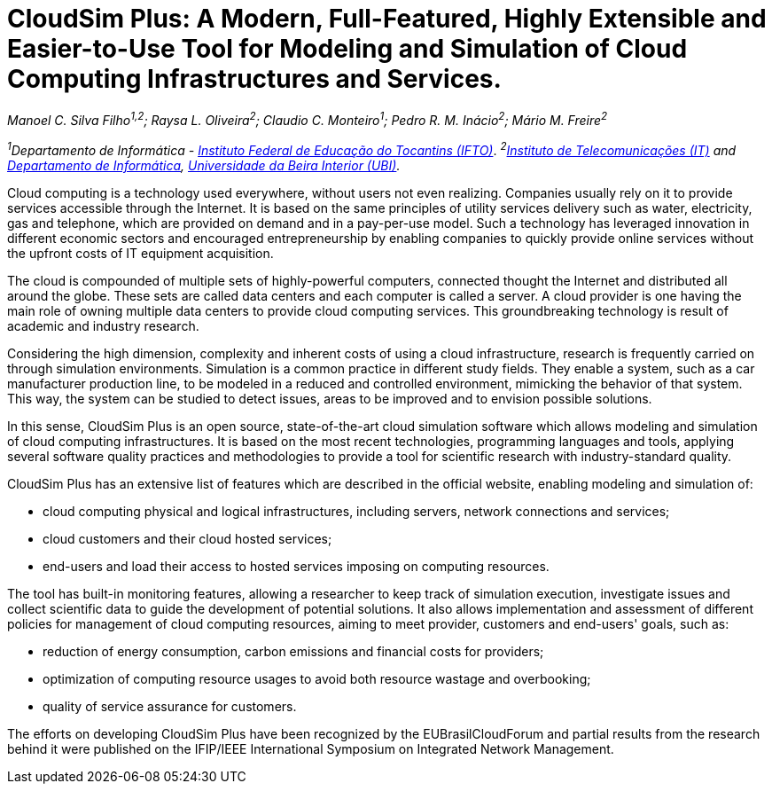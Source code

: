 = CloudSim Plus: A Modern, Full-Featured, Highly Extensible and Easier-to-Use Tool for Modeling and Simulation of Cloud Computing Infrastructures and Services.
:homepage: http://cloudsimplus.org
:imagesdir: images

_Manoel C. Silva Filho^1,2^; Raysa L. Oliveira^2^; Claudio C. Monteiro^1^; Pedro R. M. Inácio^2^; Mário M. Freire^2^_

_^1^Departamento de Informática - http://www.ifto.edu.br[Instituto Federal de Educação do Tocantins (IFTO)]_. _^2^http://www.it.pt[Instituto de Telecomunicações (IT)] and http://di.ubi.pt[Departamento de Informática], http://www.ubi.pt[Universidade da Beira Interior (UBI)]._

Cloud computing is a technology used everywhere, without users not even realizing. Companies usually rely on it to provide services accessible through the Internet. It is based on the same principles of utility services delivery such as water, electricity, gas and telephone, which are provided on demand and in a pay-per-use model. Such a technology has leveraged innovation in different economic sectors and encouraged entrepreneurship by enabling companies to quickly provide online services without the upfront costs of IT equipment acquisition. 

The cloud is compounded of multiple sets of highly-powerful computers, connected thought the Internet and distributed all around the globe. These sets are called data centers and each computer is called a server. A cloud provider is one having the main role of owning multiple data centers to provide cloud computing services. This groundbreaking technology is result of academic and industry research. 

Considering the high dimension, complexity and inherent costs of using a cloud infrastructure, research is frequently carried on through simulation environments. Simulation is a common practice in different study fields. They enable a system, such as a car manufacturer production line, to be modeled in a reduced and controlled environment, mimicking the behavior of that system. This way, the system can be studied to detect issues, areas to be improved and to envision possible solutions.

In this sense, CloudSim Plus is an open source, state-of-the-art cloud simulation software which allows modeling and simulation of cloud computing infrastructures. It is based on the most recent technologies, programming languages and tools, applying several software quality practices and methodologies to provide a tool for scientific research with industry-standard quality. 

CloudSim Plus has an extensive list of features which are described in the official website, enabling modeling and simulation of:

- cloud computing physical and logical infrastructures, including servers, network connections and services; 
- cloud customers and their cloud hosted services;
- end-users and load their access to hosted services imposing on computing resources.

The tool has built-in monitoring features, allowing a researcher to keep track of simulation execution, investigate issues and collect scientific data to guide the development of potential solutions. It also allows implementation and assessment of different policies for management of cloud computing resources, aiming to meet provider, customers and end-users' goals, such as:

- reduction of energy consumption, carbon emissions and financial costs for providers;
- optimization of computing resource usages to avoid both resource wastage and overbooking;
- quality of service assurance for customers.

The efforts on developing CloudSim Plus have been recognized by the EUBrasilCloudForum and partial results from the research behind it were published on the IFIP/IEEE International Symposium on Integrated Network Management.